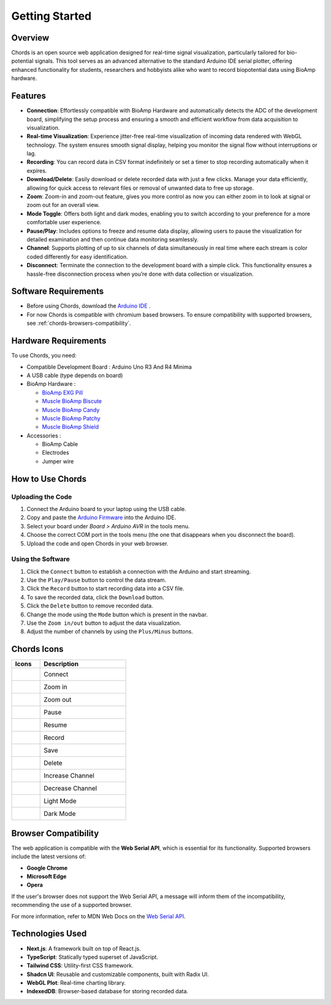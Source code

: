 .. _chords:

Getting Started
#################

Overview
********
Chords is an open source web application designed for real-time signal visualization, particularly tailored for bio-potential signals. This tool serves as an advanced alternative to the standard Arduino IDE serial plotter, offering enhanced functionality for students, researchers and hobbyists alike who want to record biopotential data using BioAmp hardware.

Features
********
- **Connection**: Effortlessly compatible with BioAmp Hardware and automatically detects the ADC of the development board, simplifying the setup process and ensuring a smooth and efficient workflow from data acquisition to visualization.
- **Real-time Visualization**: Experience jitter-free real-time visualization of incoming data rendered with WebGL technology. The system ensures smooth signal display, helping you monitor the signal flow without interruptions or lag.
- **Recording**: You can record data in CSV format indefinitely or set a timer to stop recording automatically when it expires.
- **Download/Delete**: Easily download or delete recorded data with just a few clicks. Manage your data efficiently, allowing for quick access to relevant files or removal of unwanted data to free up storage.
- **Zoom**: Zoom-in and zoom-out feature, gives you more control as now you can either zoom in to look at signal or zoom out for an overall view.
- **Mode Toggle**: Offers both light and dark modes, enabling you to switch according to your preference for a more comfortable user experience.
- **Pause/Play**: Includes options to freeze and resume data display, allowing users to pause the visualization for detailed examination and then continue data monitoring seamlessly.
- **Channel**: Supports plotting of up to six channels of data simultaneously in real time where each stream is color coded differently for easy identification.
- **Disconnect**: Terminate the connection to the development board with a simple click. This functionality ensures a hassle-free disconnection process when you’re done with data collection or visualization.


Software Requirements
*********************

* Before using Chords, download the `Arduino IDE <https://www.arduino.cc/en/software>`_ .
* For now Chords is compatible with chromium based browsers. To ensure compatibility with supported browsers, see :ref:`chords-browsers-compatibility`.

Hardware Requirements
*********************
To use Chords, you need:

- Compatible Development Board : Arduino Uno R3 And R4 Minima
- A USB cable (type depends on board)
- BioAmp Hardware : 

  - `BioAmp EXG Pill <https://docs.upsidedownlabs.tech/hardware/bioamp/bioamp-exg-pill/index.html>`_
  - `Muscle BioAmp Biscute <https://docs.upsidedownlabs.tech/hardware/bioamp/muscle-bioamp-biscute/index.html>`_
  - `Muscle BioAmp Candy <https://docs.upsidedownlabs.tech/hardware/bioamp/muscle-bioamp-candy/index.html>`_
  - `Muscle BioAmp Patchy <https://docs.upsidedownlabs.tech/hardware/bioamp/muscle-bioamp-patchy/index.html>`_
  - `Muscle BioAmp Shield <https://docs.upsidedownlabs.tech/hardware/bioamp/muscle-bioamp-shield/index.html>`_

- Accessories :

  - BioAmp Cable
  - Electrodes
  - Jumper wire
  

How to Use Chords
*******************

Uploading the Code
------------------

1. Connect the Arduino board to your laptop using the USB cable.
2. Copy and paste the `Arduino Firmware  <https://github.com/upsidedownlabs/Chords-Arduino-Firmware>`_ into the Arduino IDE.
3. Select your board under `Board > Arduino AVR` in the tools menu.
4. Choose the correct COM port in the tools menu (the one that disappears when you disconnect the board).
5. Upload the code and open Chords in your web browser.


Using the Software
------------------

1. Click the ``Connect`` button to establish a connection with the Arduino and start streaming.
2. Use the ``Play/Pause`` button to control the data stream.
3. Click the ``Record`` button to start recording data into a CSV file.
4. To save the recorded data, click the ``Download`` button.
5. Click the ``Delete`` button to remove recorded data.
6. Change the mode using the ``Mode`` button which is present in the navbar.
7. Use the ``Zoom in/out`` button to adjust the data visualization.
8. Adjust the number of channels by using the ``Plus/Minus`` buttons.

Chords Icons
************

.. list-table::
   :widths: 1 3
   :header-rows: 1

   * - Icons
     - Description
   * - .. figure:: media/chords_connect.*
        :alt: chords Connect
        :align: left
        :width: 20px
        :height: 20px
     - Connect
   * - .. figure:: media/chords_zoom_in.*
        :alt: chords zoom in
        :align: left
        :width: 20px
        :height: 20px
     - Zoom in
   * - .. figure:: media/chords_zoom_out.*
        :alt: chords zoom out
        :align: left
        :width: 20px
        :height: 20px
     - Zoom out
   * - .. figure:: media/chords_pause.*
        :alt: chords pause
        :align: left
        :width: 20px
        :height: 20px
     - Pause
   * - .. figure:: media/chords_resume.*
        :alt: chords resume
        :align: left
        :width: 20px
        :height: 20px
     - Resume
   * - .. figure:: media/chords_record.*
        :alt: chords record
        :align: left
        :width: 20px
        :height: 20px
     - Record
   * - .. figure:: media/chords_save.*
        :alt: chords save
        :align: left
        :width: 20px
        :height: 20px
     - Save
   * - .. figure:: media/chords_delete.*
        :alt: chords delete
        :align: left
        :width: 20px
        :height: 20px
     - Delete
   * - .. figure:: media/chords_plus.*
        :alt: chords plus
        :align: left
        :width: 20px
        :height: 20px
     - Increase Channel
   * - .. figure:: media/chords_minus.*
        :alt: chords minus
        :align: left
        :width: 20px
        :height: 20px
     - Decrease Channel
   * - .. figure:: media/chords_light_mode.*
        :alt: chords light theme
        :align: left
        :width: 20px
        :height: 20px
     - Light Mode
   * - .. figure:: media/chords_dark_mode.*
        :alt: chords dark theme
        :align: left
        :width: 20px
        :height: 20px
     - Dark Mode
    
    



.. _chords-browsers-compatibility:

Browser Compatibility
*********************

The web application is compatible with the **Web Serial API**, which is essential for its functionality. Supported browsers include the latest versions of:

- **Google Chrome**
- **Microsoft Edge**
- **Opera**

If the user's browser does not support the Web Serial API, a message will inform them of the incompatibility, recommending the use of a supported browser.

For more information, refer to MDN Web Docs on the `Web Serial API <https://developer.mozilla.org/en-US/docs/Web/API/Web_Serial_API>`_.


Technologies Used
*******************
- **Next.js**: A framework built on top of React.js.
- **TypeScript**: Statically typed superset of JavaScript.
- **Tailwind CSS**: Utility-first CSS framework.
- **Shadcn UI**: Reusable and customizable components, built with Radix UI.
- **WebGL Plot**: Real-time charting library.
- **IndexedDB**: Browser-based database for storing recorded data.